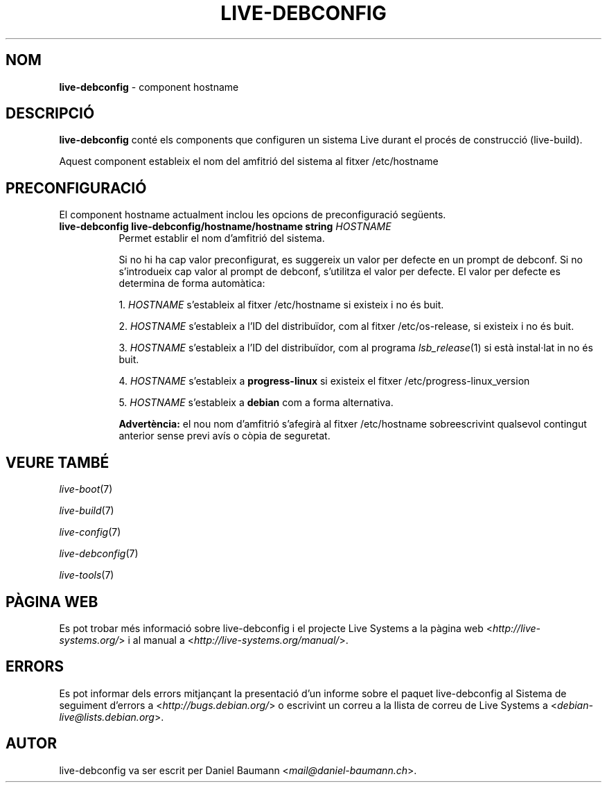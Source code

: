 .\" live-debconfig(7) - System Configuration Components
.\" Copyright (C) 2006-2014 Daniel Baumann <mail@daniel-baumann.ch>
.\"
.\" This program comes with ABSOLUTELY NO WARRANTY; for details see COPYING.
.\" This is free software, and you are welcome to redistribute it
.\" under certain conditions; see COPYING for details.
.\"
.\"
.\"*******************************************************************
.\"
.\" This file was generated with po4a. Translate the source file.
.\"
.\"*******************************************************************
.TH LIVE\-DEBCONFIG 5 2014\-03\-26 4.0~alpha31\-1 "Projecte Live Systems"

.SH NOM
\fBlive\-debconfig\fP \- component hostname

.SH DESCRIPCIÓ
\fBlive\-debconfig\fP conté els components que configuren un sistema Live durant
el procés de construcció (live\-build).
.PP
Aquest component estableix el nom del amfitrió del sistema al fitxer
/etc/hostname

.SH PRECONFIGURACIÓ
El component hostname actualment inclou les opcions de preconfiguració
següents.

.IP "\fBlive\-debconfig live\-debconfig/hostname/hostname string\fP \fIHOSTNAME\fP" 8
Permet establir el nom d'amfitrió del sistema.
.br

.br
Si no hi ha cap valor preconfigurat, es suggereix un valor per defecte en un
prompt de debconf. Si no s'introdueix cap valor al prompt de debconf,
s'utilitza el valor per defecte. El valor per defecte es determina de forma
automàtica:
.br

.br
  1. \fIHOSTNAME\fP s'estableix al fitxer /etc/hostname si existeix i no és buit.
.br

.br
  2. \fIHOSTNAME\fP s'estableix a l'ID del distribuïdor, com al fitxer /etc/os\-release, si existeix i no és buit.
.br

.br
  3. \fIHOSTNAME\fP s'estableix a l'ID del distribuïdor, com al programa \fIlsb_release\fP(1) si està instal·lat in no és buit.
.br

.br
  4. \fIHOSTNAME\fP s'estableix a \fBprogress\-linux\fP si existeix el fitxer /etc/progress\-linux_version
.br

.br
  5. \fIHOSTNAME\fP s'estableix a \fBdebian\fP com a forma alternativa.
.br

.br
\fBAdvertència:\fP el nou nom d'amfitrió s'afegirà al fitxer /etc/hostname
sobreescrivint qualsevol contingut anterior sense previ avís o còpia de
seguretat.
.br

.SH "VEURE TAMBÉ"
\fIlive\-boot\fP(7)
.PP
\fIlive\-build\fP(7)
.PP
\fIlive\-config\fP(7)
.PP
\fIlive\-debconfig\fP(7)
.PP
\fIlive\-tools\fP(7)

.SH "PÀGINA WEB"
Es pot trobar més informació sobre live\-debconfig i el projecte Live Systems
a la pàgina web <\fIhttp://live\-systems.org/\fP> i al manual a
<\fIhttp://live\-systems.org/manual/\fP>.

.SH ERRORS
Es pot informar dels errors mitjançant la presentació d'un informe sobre el
paquet live\-debconfig al Sistema de seguiment d'errors a
<\fIhttp://bugs.debian.org/\fP> o escrivint un correu a la llista de
correu de Live Systems a <\fIdebian\-live@lists.debian.org\fP>.

.SH AUTOR
live\-debconfig va ser escrit per Daniel Baumann
<\fImail@daniel\-baumann.ch\fP>.

